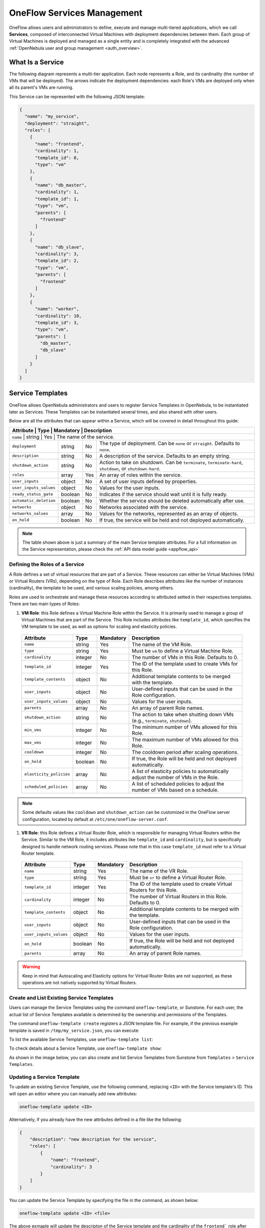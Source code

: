 .. _appflow_use_cli:

================================================================================
OneFlow Services Management
================================================================================

OneFlow allows users and administrators to define, execute and manage multi-tiered applications, which we call **Services**, composed of interconnected Virtual Machines with deployment dependencies between them. Each group of Virtual Machines is deployed and managed as a single entity and is completely integrated with the advanced :ref:`OpenNebula user and group management <auth_overview>`.

What Is a Service
================================================================================

The following diagram represents a multi-tier application. Each node represents a Role, and its cardinality (the number of VMs that will be deployed). The arrows indicate the deployment dependencies: each Role's VMs are deployed only when all its parent's VMs are running.

|image0|

This Service can be represented with the following JSON template:

.. code-block:: javascript

    {
      "name": "my_service",
      "deployment": "straight",
      "roles": [
        {
          "name": "frontend",
          "cardinality": 1,
          "template_id": 0,
          "type": "vm"
        },
        {
          "name": "db_master",
          "cardinality": 1,
          "template_id": 1,
          "type": "vm",
          "parents": [
            "frontend"
          ]
        },
        {
          "name": "db_slave",
          "cardinality": 3,
          "template_id": 2,
          "type": "vm",
          "parents": [
            "frontend"
          ]
        },
        {
          "name": "worker",
          "cardinality": 10,
          "template_id": 3,
          "type": "vm",
          "parents": [
            "db_master",
            "db_slave"
          ]
        }
      ]
    }

Service Templates
================================================================================

OneFlow allows OpenNebula administrators and users to register Service Templates in OpenNebula, to be instantiated later as Services. These Templates can be instantiated several times, and also shared with other users.

Below are all the attributes that can appear within a Service, which will be covered in detail throughout this guide:

+---------------------+-----------+------------+--------------------------------------------------------------------------------------------+
| Attribute              | Type      | Mandatory  | Description                                                                             |
+=====================+===========+============+============================================================================================+
| ``name``               | string    | Yes        | The name of the service.                                                                |
+------------------------+-----------+------------+-----------------------------------------------------------------------------------------+
| ``deployment``         | string    | No         | The type of deployment. Can be ``none`` or ``straight``. Defaults to ``none``.          |
+------------------------+-----------+------------+-----------------------------------------------------------------------------------------+
| ``description``        | string    | No         | A description of the service. Defaults to an empty string.                              |
+------------------------+-----------+------------+-----------------------------------------------------------------------------------------+
| ``shutdown_action``    | string    | No         | Action to take on shutdown. Can be ``terminate``, ``terminate-hard``, ``shutdown``,     |
|                        |           |            | or ``shutdown-hard``.                                                                   |
+------------------------+-----------+------------+-----------------------------------------------------------------------------------------+
| ``roles``              | array     | Yes        | An array of roles within the service.                                                   |
+------------------------+-----------+------------+-----------------------------------------------------------------------------------------+
| ``user_inputs``        | object    | No         | A set of user inputs defined by properties.                                             |
+------------------------+-----------+------------+-----------------------------------------------------------------------------------------+
| ``user_inputs_values`` | object    | No         | Values for the user inputs.                                                             |
+------------------------+-----------+------------+-----------------------------------------------------------------------------------------+
| ``ready_status_gate``  | boolean   | No         | Indicates if the service should wait until it is fully ready.                           |
+------------------------+-----------+------------+-----------------------------------------------------------------------------------------+
| ``automatic_deletion`` | boolean   | No         | Whether the service should be deleted automatically after use.                          |
+------------------------+-----------+------------+-----------------------------------------------------------------------------------------+
| ``networks``           | object    | No         | Networks associated with the service.                                                   |
+------------------------+-----------+------------+-----------------------------------------------------------------------------------------+
| ``networks_values``    | array     | No         | Values for the networks, represented as an array of objects.                            |
+------------------------+-----------+------------+-----------------------------------------------------------------------------------------+
| ``on_hold``            | boolean   | No         | If true, the service will be held and not deployed automatically.                       |
+------------------------+-----------+------------+-----------------------------------------------------------------------------------------+

.. note:: The table shown above is just a summary of the main Service template attributes. For a full information on the Service representation, please check the :ref:`API data model guide <appflow_api>`

Defining the Roles of a Service
--------------------------------------------------------------------------------

A Role defines a set of virtual resources that are part of a Service. These resources can either be Virtual Machines (VMs) or Virtual Routers (VRs), depending on the type of Role. Each Role describes attributes like the number of instances (cardinality), the template to be used, and various scaling policies, among others.

Roles are used to orchestrate and manage these resources according to attributed setted in their respectives templates. There are two main types of Roles:

1. **VM Role**: this Role defines a Virtual Machine Role within the Service. It is primarily used to manage a group of Virtual Machines that are part of the Service. This Role includes attributes like ``template_id``, which specifies the VM template to be used, as well as options for scaling and elasticity policies.

  +-------------------------+-----------+------------+--------------------------------------------------------------------------------------------+
  | Attribute               | Type      | Mandatory  | Description                                                                                |
  +=========================+===========+============+============================================================================================+
  | ``name``                | string    | Yes        | The name of the VM Role.                                                                   |
  +-------------------------+-----------+------------+--------------------------------------------------------------------------------------------+
  | ``type``                | string    | Yes        | Must be ``vm`` to define a Virtual Machine Role.                                           |
  +-------------------------+-----------+------------+--------------------------------------------------------------------------------------------+
  | ``cardinality``         | integer   | No         | The number of VMs in this Role. Defaults to 0.                                             |
  +-------------------------+-----------+------------+--------------------------------------------------------------------------------------------+
  | ``template_id``         | integer   | Yes        | The ID of the template used to create VMs for this Role.                                   |
  +-------------------------+-----------+------------+--------------------------------------------------------------------------------------------+
  | ``template_contents``   | object    | No         | Additional template contents to be merged with the template.                               |
  +-------------------------+-----------+------------+--------------------------------------------------------------------------------------------+
  | ``user_inputs``         | object    | No         | User-defined inputs that can be used in the Role configuration.                            |
  +-------------------------+-----------+------------+--------------------------------------------------------------------------------------------+
  | ``user_inputs_values``  | object    | No         | Values for the user inputs.                                                                |
  +-------------------------+-----------+------------+--------------------------------------------------------------------------------------------+
  | ``parents``             | array     | No         | An array of parent Role names.                                                             |
  +-------------------------+-----------+------------+--------------------------------------------------------------------------------------------+
  | ``shutdown_action``     | string    | No         | The action to take when shutting down VMs (e.g., ``terminate``, ``shutdown``).             |
  +-------------------------+-----------+------------+--------------------------------------------------------------------------------------------+
  | ``min_vms``             | integer   | No         | The minimum number of VMs allowed for this Role.                                           |
  +-------------------------+-----------+------------+--------------------------------------------------------------------------------------------+
  | ``max_vms``             | integer   | No         | The maximum number of VMs allowed for this Role.                                           |
  +-------------------------+-----------+------------+--------------------------------------------------------------------------------------------+
  | ``cooldown``            | integer   | No         | The cooldown period after scaling operations.                                              |
  +-------------------------+-----------+------------+--------------------------------------------------------------------------------------------+
  | ``on_hold``             | boolean   | No         | If true, the Role will be held and not deployed automatically.                             |
  +-------------------------+-----------+------------+--------------------------------------------------------------------------------------------+
  | ``elasticity_policies`` | array     | No         | A list of elasticity policies to automatically adjust the number of VMs in the Role.       |
  +-------------------------+-----------+------------+--------------------------------------------------------------------------------------------+
  | ``scheduled_policies``  | array     | No         | A list of scheduled policies to adjust the number of VMs based on a schedule.              |
  +-------------------------+-----------+------------+--------------------------------------------------------------------------------------------+

.. note:: Some defaults values like ``cooldown`` and ``shutdown_action`` can be customized in the OneFlow server configuration, located by default at ``/etc/one/oneflow-server.conf``.


1. **VR Role**: this Role defines a Virtual Router Role, which is responsible for managing Virtual Routers within the Service. Similar to the VM Role, it includes attributes like ``template_id`` and ``cardinality``, but is specifically designed to handle network routing services. Please note that in this case ``template_id`` must refer to a Virtual Router template.

  +-------------------------+-----------+------------+--------------------------------------------------------------------------------------------+
  | Attribute               | Type      | Mandatory  | Description                                                                                |
  +=========================+===========+============+============================================================================================+
  | ``name``                | string    | Yes        | The name of the VR Role.                                                                   |
  +-------------------------+-----------+------------+--------------------------------------------------------------------------------------------+
  | ``type``                | string    | Yes        | Must be ``vr`` to define a Virtual Router Role.                                            |
  +-------------------------+-----------+------------+--------------------------------------------------------------------------------------------+
  | ``template_id``         | integer   | Yes        | The ID of the template used to create Virtual Routers for this Role.                       |
  +-------------------------+-----------+------------+--------------------------------------------------------------------------------------------+
  | ``cardinality``         | integer   | No         | The number of Virtual Routers in this Role. Defaults to 0.                                 |
  +-------------------------+-----------+------------+--------------------------------------------------------------------------------------------+
  | ``template_contents``   | object    | No         | Additional template contents to be merged with the template.                               |
  +-------------------------+-----------+------------+--------------------------------------------------------------------------------------------+
  | ``user_inputs``         | object    | No         | User-defined inputs that can be used in the Role configuration.                            |
  +-------------------------+-----------+------------+--------------------------------------------------------------------------------------------+
  | ``user_inputs_values``  | object    | No         | Values for the user inputs.                                                                |
  +-------------------------+-----------+------------+--------------------------------------------------------------------------------------------+
  | ``on_hold``             | boolean   | No         | If true, the Role will be held and not deployed automatically.                             |
  +-------------------------+-----------+------------+--------------------------------------------------------------------------------------------+
  | ``parents``             | array     | No         | An array of parent Role names.                                                             |
  +-------------------------+-----------+------------+--------------------------------------------------------------------------------------------+

.. warning:: Keep in mind that Autoscaling and Elasticity options for Virtual Router Roles are not supported, as these operations are not natively supported by Virtual Routers.

Create and List Existing Service Templates
--------------------------------------------------------------------------------

Users can manage the Service Templates using the command ``oneflow-template``, or Sunstone. For each user, the actual list of Service Templates available is determined by the ownership and permissions of the Templates.

The command ``oneflow-template create`` registers a JSON template file. For example, if the previous example template is saved in ``/tmp/my_service.json``, you can execute:

.. prompt:: bash $ auto

    $ oneflow-template create /tmp/my_service.json
    ID: 0


To list the available Service Templates, use ``oneflow-template list``:

.. prompt:: bash $ auto

    $ oneflow-template list
    ID USER            GROUP           NAME         REGTIME
     0 oneadmin        oneadmin        my_service   10/28 17:42:46

To check details about a Service Template, use ``oneflow-template show``:

.. prompt:: bash $ auto

    $ oneflow-template show 0
    SERVICE TEMPLATE 0 INFORMATION
    ID                  : 0
    NAME                : my_service
    USER                : oneadmin
    GROUP               : oneadmin
    REGISTRATION_TIME   : 10/28 17:42:46

    PERMISSIONS
    OWNER               : um-
    GROUP               : ---
    OTHER               : ---

    TEMPLATE CONTENTS
    {
      "name": "my_service",
      "roles": [
        {

    ....

.. _appflow_use_cli_delete_service_template:


As shown in the image below, you can also create and list Service Templates from Sunstone from ``Templates`` > ``Service Templates``.

|oneflow-templates-list|

Updating a Service Template
--------------------------------------------------------------------------------

To update an existing Service Template, use the following command, replacing ``<ID>`` with the Service template's ID. This will open an editor where you can manually add new attributes:

.. code-block:: bash

    oneflow-template update <ID>

Alternatively, if you already have the new attributes defined in a file like the following:

.. code-block:: json

    {
        "description": "new description for the service",
        "roles": [
            {
                "name": "frontend",
                "cardinality": 3
            }
        ]
    }

You can update the Service Template by specifying the file in the command, as shown below:

.. code-block:: bash

    oneflow-template update <ID> <file>

The above exmaple will update the descripton of the Service template and the cardinality of the ``frontend``` role after merging both files.

Updating Service Templates can also be done through Sunstone. Simply select the desired Service Template, making the changes through the graphical interface selecting the ``Update`` button in the toolbar;

|oneflow-templates-update|

Deleting a Service Templates
--------------------------------------------------------------------------------

Templates can be deleted with ``oneflow-template delete``.

In case you need it, you can also delete VM templates associated to the service template:

- ``--delete-vm-templates``: this will delete all the VM templates associated and the service template.
- ``--delete-images``: this will delete all the VM templates and images associated and the service template.

You can delete Service templates in Sunstone as well by clicking on the trash can icon once the desired Service template is selected.

|oneflow-templates-delete|

.. _service_clone:

Clone a Service Template
--------------------------------------------------------------------------------

A service template can be cloned to produce a copy, ready to be instantiated under another name. This copy can be recursive, so all the VM Templates forming the service will be cloned as well, and referenced from the cloned service.

The ``oneflow-template clone`` (with the optional ``--recursive flag``) can be used to achieve this, as well as from the Sunstone service template tab.

If the name of the VM template + Service Template exceed 128 chars, VM template name will be cropped.

.. note:: :ref:`Scheduled Actions <vm_guide2_scheduling_actions>` cannot be defined in VM Templates if they are intended to be used as part of Service Templates. Please remove them prior to instantiate a service to avoid indeterministic behaviour.

.. _appflow_use_cli_automatic_delete:

Adding or Overwriting Information in Service Templates
--------------------------------------------------------------------------------

To enhance or modify the functionality implemented by a Virtual Machine (VM) template or a Virtual Role (VR) template of a role, you can use the ``template_contents`` attribute to add or overwrite information from the original template:

For example, you can use the ``template_contents`` to set custom attributes to the template or modify the capacity of the original VM, as it's shown below:

.. code-block:: json

    {
      "name": "Sample Service",
      "description": "Overwriting original template example",
      "deployment": "straight",
      "roles": [
        {
          "name": "master",
          "type": "vm",
          "template_id": 0,
          "cardinality": 1
        },
        {
          "name": "worker",
          "type": "vm",
          "template_id": 1,
          "cardinality": 2,
          "template_contents": {
            "CPU": 2,
            "MY_ATT": "Some fancy value"
          }
        }
      ]
    }

You can also parameterize the content of the ``template_contents`` using the User Inputs feature. This functionality, as it appears in the usual Virtual Machines, allows to ask the user for attributes and values during instantiation time. You can add User Inputs to the Service template in the following way:

.. code-block:: json

    {
      "name": "Sample Service",
      "description": "Overwriting original template example",
      "deployment": "straight",
      "roles": [
        {
          "name": "master",
          "type": "vm",
          "template_id": 0,
          "cardinality": 1
        },
        {
          "name": "worker",
          "type": "vm",
          "template_id": 1,
          "cardinality": 2,
          "template_contents": {
            "CPU": 2,
            "MY_ATT": "Some fancy value"
          }
        }
      ],
      "user_inputs": {
        "ATT_A": "O|fixed|| |2",
        "ATT_B": "M|list||0.5,1,2,4|1",
        "ATT_C": "M|range||512..8192|2048"
      }
    }

This field follows the same syntactic convention as the User Entries for Virtual Machines to describe the attributes to be asked to the user, so we recommend reviewing the corresponding section for more information.

.. note:: All User Inputs will be automatically added to `template_contents` by OneFlow once the relevant attributes have been requested from the user. There is no need to manually include or reference them within `template_contents`. Additionally, OneFlow will also add all User Inputs to the CONTEXT of the Role's machines, similar to how User Inputs are handled in standard Virtual Machines. 
  As a result, all values provided by the user will be accessible from within the Role's machines via OpenNebula's context packages.

**User Inputs Scope**

To enhance the flexibility of User Inputs in Service templates, they can be configured at both the Service Template level and the Role level. This allows for greater customization and adaptability based on the specific needs of each Role within the Service.

* **Service level**: User Inputs are applied to all roles in the service. You can define User Inputs at the Service level as follows:

  .. code::

    {
      "name": "Sample Service",
      "description": "User Inputs at Service level example",
      "deployment": "straight",
      "roles": [
        {
          "name": "master",
          "type": "vm",
          "template_id": 0,
          "cardinality": 1
        },
        ...
      ],
      "user_inputs": {
        "ATT_A": "O|fixed|| |2",
        "ATT_B": "M|list||0.5,1,2,4|1",
        "ATT_C": "M|range||512..8192|2048"
      }
    }

* **Role level**: User Inputs are applied to a single Role within the service. User Inputs can be combined at Role and Service level, where User Role Inputs will take precedence. Below you can see an example of a Service with User Inputs at different levels:

  .. code::

    {
      "name": "Sample Service",
      "description": "User Inputs at Service level example",
      "deployment": "straight",
      "roles": [
        {
          "name": "master",
          "type": "vm",
          "template_id": 0,
          "cardinality": 1,
          "user_inputs": {
            "ATT_B": "M|list||1,2,3,4|2",
          }
        },
        ...
      ],
      "user_inputs": {
        "ATT_A": "O|fixed|| |2",
        "ATT_B": "M|list||0.5,1,2,4|1",
        "ATT_C": "M|range||512..8192|2048"
      }
    }

  .. note:: In case you use User Inputs at both levels, **the User Inputs at the Role level will take precedence** over the User Inputs at the Service level.

From Sunstone, you can add User Inputs as fields during the creation of the OneFlow Service template or updating an already existing one in the following form:

|oneflow-templates-attrs|

In the same way as in the CLI, Sunstone will prompt the user for the User Inputs declared in the Service template during instantiation.

.. _oneflow-sunstone-userinputs:

**Render user inputs in Sunstone**

When a service template is instantiated using Sunstone, the user will be asked to fill the user inputs that the service template has defined. So, using the following user inputs:

.. code:: 

  "user_inputs": {
    "APACHE_USER": "O|text|Apache user||",
    "APACHE_ENDPOINT": "O|text|Apache endpoint||"
  },

A step called Service Inputs will render the user inputs for the service:

|sunstone_oneflow_serviceinputs_noconvention|

In order to improve the user experience, Sunstone can render this user inputs in a different way, easy to understand to the Sunstone user. To do that, Sunstone uses rules based on the name of the user inputs. :ref:`That rules are the same as the ones used in virtual machines templates <sunstone_layout_rules>`.

So, if the previous template is modified as follows:

.. code:: 

  "user_inputs": {
    "ONEAPP_APACHE_CONFIG_USER": "O|text|Apache user||",
    "ONEAPP_APACHE_CONFIG_ENDPOINT": "O|text|Apache endpoint||"
  },

The user inputs will be grouped in a tab called APACHE with a group called CONFIG:

|sunstone_oneflow_serviceinputs_convention|

If the service has a Role with a virtual machine template that has User Inputs that do not exist on the service template, these user inputs that belong to the virtual machine template will be rendered in a different step called Roles Inputs.

So, if the service template references to the :ref:`virtual machine template defined in <vm_guide_user_inputs_sunstone>` Sunstone will look like:

|sunstone_oneflow_serviceinputs_noconvention_template|

Where all the user inputs that belong to the virtual machine template and are not in the service template are grouped in a tab with the name of the role.

**Additional data to render user inputs in Sunstone**

In order to help the Sunstone user, the service templates can be extended with an attribute called ``user_inputs_metadata`` that will be adding some info to the APPS and GROUPS.

.. note:: The attribute ``user_inputs_metadata`` only will be used in Sunstone, not in others components of OpenNebula.

So, if we use the previous template and add the following information:

.. code:: 

  "user_inputs_metadata": [
    {
      "type": "APP",
      "name": "APACHE",
      "title": "Apache",
      "description": "Description of the Apache section."
    },
    {
      "type": "GROUP",
      "name": "CONFIG",
      "title": "Configuration",
      "description": "Description of the Configuration section."
    }
  ],  
  "logo": "data:image/png;base64,<BASE64_IMAGE>"

Where BASE64_IMAGE is an image in base64 format, Sunstone will render the following:

|sunstone_oneflow_serviceinputs_layout|

Using logo attribute we can add a logo to the service template in base64. Also, adding info objects with metadata (:ref:`please, see user inputs metadata <template_user_inputs_metadata>` to get info about the object structure).

.. note:: Remember that any user input that doesn't meet convention name will be place on the Others tab or Others group. If all user inputs don't meet convention name, no tabs or groups will be rendered.

.. _appflow_use_cli_networks:

Configuring Dynamic Networks in a Service Template
--------------------------------------------------------------------------------

Each Service Role is assigned either a :ref:`Virtual Machine Template <vm_guide>` or a :ref:`Virtual Router Template <vr_guide>`, depending on whether its type is ``vm`` or ``vr``, through the ``template_id`` attribute of each Role. This template defines the capacity and other characteristics of the instance, including network interfaces configuration. In addition to specifying Virtual Networks in the template, the Service Template can also define a set of dynamic networks.

A Service Template can define three different dynamic network modes, determining how the networks will be used, and these must be declared in the template body under the ``network_values`` field. This three types are explained below:

* **Existing Virtual Network**: VMs in the Role will take a lease from an existing network. You'll likely use this method for networks with a predefined address set (e.g., public IPs). 

  .. code-block:: json

    {
      ...
      "networks_values": [
        { "Public": { "id": "<vnet_id>" }
      }
      ]
      ...
    }

* **Network reservation**: The system will create a reservation from an existing network for the Service. Specify the name of the reservation and its size. This method is useful when you need to allocate a pool of IPs for your Service.

  .. code-block:: json

    {
      ...
      "networks_values": [
        { "Public": {
            "reserve_from": "<vnet_id>",
            "extra": "NAME=RESERVATION\nSIZE=5"
          }
        }
      ]
      ...
    }

* **Instantiate a network template**: A network template is instantiated, and depending on the selected template, you might need to specify the address range to create (e.g., a private VLAN for internal Service communication).

  .. code-block:: json

    {
      ...
      "networks_values": [
        { "Public": {
            template_id": "$<vnet_template_id>",
            "extra": "AR=[ IP=192.168.122.10, SIZE=10, TYPE=IP4 ]"
          }
        }
      ]
      ...
    }

This allows you to create more generic Service Templates. For example, the same Service Template can be used by users of different :ref:`groups <manage_groups>` that may have access to different Virtual Networks.

.. note:: When the service is deleted, all the networks that have been created are automatically deleted.

In addition to specifying Virtual Networks in the template, the Service Template also needs to indicate which Roles will be connected to the dynamic networks, which can be achieved using the ``template_contents`` field. As stated in previous sections, this field is used to override the original template of the Virtual Machine or Virtual Router. For example, to attach a network to the Role, you can specify the following configuration:

.. code-block:: json
    {
      ...
      "roles": [
        ...
        {
          "name": "worker",
          "type": "vm",
          "template_id": 1,
          "cardinality": 3,
          "template_contents": {
            "NIC": [
              {
                "NETWORK_ID": "$Public",
                "NAME": "NIC_0"
              }
            ]
          }
        },
        ...
      ],
      "networks_values": [
        { "Public": {
            reserve_from": "<vnet_id>",
            "extra": "NAME=RESERVATION\nSIZE=5"
          }
        }
      ],
    ...
    }

In this example, the ``worker`` Role has a network interface attached described by the network ``Public`` defined in the ``network_values`` attribute. As it's described above, this ``Public`` network is a dynamic reservation of the Virtual Network indicated in ``reserve_from`` attribute. You can define multiple interfaces in the `NIC` array depending on how many networks need to be attached to the Role. 

All this functionalities are also available through the Sunstone portal, allowing you to quickly create dynamic networks with ease.

|oneflow-templates-net-1|

As you can see in the picture above, each Role of the service can be attached to one or more dynamic networks individually. The network can be attached to the Role as an alias. In this case, you need to specify the interface to add the alias by selecting the virtual network it will be attached to. For example the Role, ``slave`` in the next picture will have one physical interface attached to the ``PRIVATE`` network. This interface will also have a IP alias configured from network ``PUBLIC``. Additionally you can set if the VMs in the Role exposes an RDP endpoint. Equivalently, you need to specify the IP of the VM for the RDP connection by selecting the virtual network the interface is attached to.

|oneflow-templates-net-2|

Service
================================================================================

A Service Template can be instantiated as a Service. Each newly created Service will be deployed by OneFlow following its deployment strategy.

Each Service Role creates :ref:`Virtual Machines <vm_instances>` in OpenNebula from :ref:`VM Templates <vm_guide>`, that must be created beforehand.

.. _appflow_use_cli_service_body::

Understanding a Service body
--------------------------------------------------------------------------------

The JSON body of a Service in OneFlow provides a detailed configuration of the Service, including its roles, network settings, user inputs, etc. The following is an example of what a standard Service body looks like in OneFlow:

.. code-block:: json

    {
      "name": "Sample Service",
      "description": "Test service with two roles",
      "state": 2,
      "deployment": "none",
      "roles": [
        {
          "name": "Frontend",
          "state": 2,
          "type": "vm",
          "cardinality": 1,
          "template_id": 0,
          "on_hold": false,
          "min_vms": 1,
          "max_vms": 5,
          "elasticity_policies": [],
          "scheduled_policies": [],
          "template_contents": {},
          "nodes": [
            {
              "deploy_id": 8,
              "vm_info": {
                "VM": {
                  "ID": "8",
                  "UID": "0",
                  "GID": "0",
                  "UNAME": "oneadmin",
                  "GNAME": "oneadmin",
                  "NAME": "MASTER_0_(service_5)"
                }
              }
            }
          ],
          "last_vmname": 1
        },
        {
          "name": "VNF",
          "state": 2,
          "type": "vr",
          "cardinality": 3,
          "template_id": 1,
          "on_hold": false,
          "vrouter_id": 2,
          "template_contents": {
            "NIC": [
              {
                "NETWORK_ID": "$Public",
                "NAME": "NIC_0"
              },
              {
                "NETWORK_ID": "$Private",
                "NAME": "NIC_1"
              }
            ]
          },
          "nodes": [
            {
              "deploy_id": 10,
              "vm_info": {
                "VM": {
                  "ID": "10",
                  "UID": "0",
                  "GID": "0",
                  "UNAME": "oneadmin",
                  "GNAME": "oneadmin",
                  "NAME": "VR_ROLE_1_0_(service_5)"
                }
              }
            },
            {
              "deploy_id": 11,
              "vm_info": {
                "VM": {
                  "ID": "11",
                  "UID": "0",
                  "GID": "0",
                  "UNAME": "oneadmin",
                  "GNAME": "oneadmin",
                  "NAME": "VR_ROLE_1_1_(service_5)"
                }
              }
            },
            {
              "deploy_id": 12,
              "vm_info": {
                "VM": {
                  "ID": "12",
                  "UID": "0",
                  "GID": "0",
                  "UNAME": "oneadmin",
                  "GNAME": "oneadmin",
                  "NAME": "VR_ROLE_1_2_(service_5)"
                }
              }
            }
          ],
          "last_vmname": 0
        }
      ],
      "shutdown_action": "terminate-hard",
      "on_hold": false,
      "ready_status_gate": false,
      "automatic_deletion": false,
      "registration_time": 1728498178,
      "start_time": 1728498179,
      "networks_values": [ 
        { "Public": { 
            "id": "0" 
          },
          "Private": { 
            "reserve_from": 2, 
            "extra": "NAME=MY_RESERVATION\nSIZE=5" 
          }
        }
      ],
      "log": [
        {
          "timestamp": 1728498179,
          "severity": "I",
          "message": "New state: DEPLOYING_NETS"
        },
        {
          "timestamp": 1728498179,
          "severity": "I",
          "message": "New state: DEPLOYING"
        },
        {
          "timestamp": 1728498185,
          "severity": "I",
          "message": "New state: RUNNING"
        }
      ]
    }
  }

It's important to note the existence of some new attributes that has been added by OneFlow in the root of the Service body that didn't exist in the Service Template:

+-------------------------+-----------+------------------------------------------------------------------------------------------------------------+
| Attribute               | Type      | Description                                                                                                |
+=========================+===========+============+===============================================================================================+
| ``state``               | integer   | Represents the current state of the Service. For state values reference, see the life cycle section below. |
+-------------------------+-----------+------------------------------------------------------------------------------------------------------------+
| ``log``                 | array     | Contains a log of important events, such as state changes, with a timestamp and severity.                  |
|                         |           | Example: {"timestamp": 1728498179, "severity": "I", "message": "New state: RUNNING"}.                      |
+-------------------------+-----------+------------+-----------------------------------------------------------------------------------------------+
| ``start_time``          | integer   | The Unix timestamp of when the Service was started. Can be used for tracking uptime.                       |
+-------------------------+-----------+------------+-----------------------------------------------------------------------------------------------+

New attributes have also been added within each role that show information relevant to each type of role.

+-------------------------+-----------+------------+------------------------------------------------------------------------------------------+
| Attribute               | Type      | Role type  | Description                                                                              |
+=========================+===========+============+============+=============================================================================+
| ``state``               | integer   | VM, VR     | Current state of the Role. For state values reference, see the life cycle section below. |
+-------------------------+-----------+------------+------------+-----------------------------------------------------------------------------+
| ``nodes``               | array     | VM, VR     | Array of the instances deployed for the Role, including VM/VR IDs (``deploy_id``)        |
+-------------------------+-----------+------------+------------+-----------------------------------------------------------------------------+
| ``last_vmname``         | integer   | VM, VR     | Tracks the last assigned VM identifier number in the Role.                               |
+-------------------------+-----------+------------+------------+-----------------------------------------------------------------------------+
| ``vrouter_id``          | integer   | VR         | ID of the Virtual Router instance created by the Role.                                   |
+-------------------------+-----------+------------+------------+-----------------------------------------------------------------------------+

.. _appflow_use_cli_life_cycle:

Life-cycle
--------------------------------------------------------------------------------

The ``deployment`` attribute defines the deployment strategy that the Life Cycle Manager (part of the :ref:`oneflow-server <appflow_configure>`) will use. These two values can be used:

* **none**: all Roles are deployed at the same time.
* **straight**: each Role is deployed when all its parent Roles are ``RUNNING``.

Regardless of the strategy used, the Service will be ``RUNNING`` when all of the Roles are also ``RUNNING``.

|image4|

This table describes the Service states:

+-----------------------------+-------+--------------------------------------------------------------------------------------------+
| Service State               | Value | Meaning                                                                                    |
+=============================+=======+============================================================================================+
| ``PENDING``                 | 0     | The Service starts in this state, and will stay in it until the LCM decides to deploy it.  |
+-----------------------------+-------+--------------------------------------------------------------------------------------------+
| ``DEPLOYING``               | 1     | Some Roles of the Service are being deployed.                                              |
+-----------------------------+-------+--------------------------------------------------------------------------------------------+
| ``RUNNING``                 | 2     | All Roles of the Service are deployed successfully.                                        |
+-----------------------------+-------+--------------------------------------------------------------------------------------------+
| ``UNDEPLOYING``             | 3     | Some Roles of the Service are being undeployed.                                            |
+-----------------------------+-------+--------------------------------------------------------------------------------------------+
| ``WARNING``                 | 4     | A VM was found in a failure state.                                                         |
+-----------------------------+-------+--------------------------------------------------------------------------------------------+
| ``DONE``                    | 5     | The Service has finished all actions and is marked as complete.                            |
+-----------------------------+-------+--------------------------------------------------------------------------------------------+
| ``FAILED_UNDEPLOYING``      | 6     | An error occurred while undeploying the Service.                                           |
+-----------------------------+-------+--------------------------------------------------------------------------------------------+
| ``FAILED_DEPLOYING``        | 7     | An error occurred while deploying the Service.                                             |
+-----------------------------+-------+--------------------------------------------------------------------------------------------+
| ``SCALING``                 | 8     | A Role of the Service is scaling up or down.                                               |
+-----------------------------+-------+--------------------------------------------------------------------------------------------+
| ``FAILED_SCALING``          | 9     | An error occurred while scaling the Service.                                               |
+-----------------------------+-------+--------------------------------------------------------------------------------------------+
| ``COOLDOWN``                | 10    | A Role of the Service is in the cooldown period after a scaling operation.                 |
+-----------------------------+-------+--------------------------------------------------------------------------------------------+
| ``DEPLOYING_NETS``          | 11    | Service networks are being deployed, they are in ``LOCK`` state.                           |
+-----------------------------+-------+--------------------------------------------------------------------------------------------+
| ``UNDEPLOYING_NETS``        | 12    | Service networks are being undeployed, they are in ``LOCK`` state.                         |
+-----------------------------+-------+--------------------------------------------------------------------------------------------+
| ``FAILED_DEPLOYING_NETS``   | 13    | An error occurred while deploying the Service networks.                                    |
+-----------------------------+-------+--------------------------------------------------------------------------------------------+
| ``FAILED_UNDEPLOYING_NETS`` | 14    | An error occurred while undeploying the Service networks.                                  |
+-----------------------------+-------+--------------------------------------------------------------------------------------------+
| ``HOLD``                    | 15    | All roles of the Service are in hold state.                                                |
+-----------------------------+-------+--------------------------------------------------------------------------------------------+

Each Role has an individual state, described in the following table:

+--------------------------+-------+-------------------------------------------------------------------------------------------------------+
| Role State               | Value | Meaning                                                                                               |
+==========================+=======+=======================================================================================================+
| ``PENDING``              | 0     | The Role is waiting to be deployed.                                                                   |
+--------------------------+-------+-------------------------------------------------------------------------------------------------------+
| ``DEPLOYING``            | 1     | The VMs of the Role are being created, and will be monitored until all of them are ``RUNNING``.       |
+--------------------------+-------+-------------------------------------------------------------------------------------------------------+
| ``RUNNING``              | 2     | All the VMs of the Role are ``RUNNING``.                                                              |
+--------------------------+-------+-------------------------------------------------------------------------------------------------------+
| ``UNDEPLOYING``          | 3     | The VMs of the Role are being shutdown. The Role will stay in this state until all VMs are ``DONE``.  |
+--------------------------+-------+-------------------------------------------------------------------------------------------------------+
| ``WARNING``              | 4     | A VM of the Role was found in a failure state.                                                        |
+--------------------------+-------+-------------------------------------------------------------------------------------------------------+
| ``DONE``                 | 5     | The Role has finished all actions and is marked as complete.                                          |
+--------------------------+-------+-------------------------------------------------------------------------------------------------------+
| ``FAILED_UNDEPLOYING``   | 6     | An error occurred while undeploying the VMs of the Role.                                              |
+--------------------------+-------+-------------------------------------------------------------------------------------------------------+
| ``FAILED_DEPLOYING``     | 7     | An error occurred while deploying the VMs of the Role.                                                |
+--------------------------+-------+-------------------------------------------------------------------------------------------------------+
| ``SCALING``              | 8     | The Role is waiting for VMs to be deployed or to be shutdown.                                         |
+--------------------------+-------+-------------------------------------------------------------------------------------------------------+
| ``FAILED_SCALING``       | 9     | An error occurred while scaling the Role.                                                             |
+--------------------------+-------+-------------------------------------------------------------------------------------------------------+
| ``COOLDOWN``             | 10    | The Role is in the cooldown period after a scaling operation.                                         |
+--------------------------+-------+-------------------------------------------------------------------------------------------------------+
| ``HOLD``                 | 11    | The VMs of the Role are ``HOLD`` and will not be scheduled until they are released.                   |
+--------------------------+-------+-------------------------------------------------------------------------------------------------------+

Determining when a VM is READY (``RUNNING``)
--------------------------------------------------------------------------------

Depending on the deployment strategy, OneFlow will wait until all the VMs in a specific Role are all in ``RUNNING`` state before deploying VMs that belong to a child Role. How OneFlow determines the running state of the VMs can be specified with the checkbox ``Consider VMs as running only when they report READY status via OneGate`` available in the Service creation dialog in Sunstone, or the attribute in ``ready_status_gate`` in the top level of the Service Template JSON.

|oneflow-ready-status-checkbox|

If ``ready_status_gate`` is set to ``true``, a VM will only be considered to be in running state the following points are true:

* VM is in ``RUNNING`` state for OpenNebula. Which specifically means that ``LCM_STATE==3`` and ``STATE>=3``
* The VM has ``READY=YES`` in the user template. For more information about this scenario, we recomend to take a look to the :ref:`OneGate server <onegate_overview>` guide.

If ``ready_status_gate`` is set to ``false``, a VM will be considered to be in running state when it's in running state for OpenNebula (``LCM_STATE==3`` and ``STATE>=3``). Take into account that the VM will be considered ``RUNNING`` the very same moment the hypervisor boots the VM (before it loads the OS).

Create and List Existing Services
--------------------------------------------------------------------------------

New Services are created from Service Templates, using the ``oneflow-template instantiate`` command:

.. prompt:: bash $ auto

    $ oneflow-template instantiate 0
    ID: 1

To list the available Services, use ``oneflow list/top``:

.. prompt:: bash $ auto

    $ oneflow list
    ID USER            GROUP           NAME          STARTTIME          STATE
     1 oneadmin        oneadmin        my_service    10/28 17:42:46     PENDING

The Service will eventually change to ``DEPLOYING``. You can see information for each Role using ``oneflow show``.

From Sunstone, you can instantiate a new Service from the tab ``Instances`` > ``Services``, clicking in the ``Instantiate`` button located in the toolbar.

|oneflow-services-list|

Selecting the Role tab once you have selected a Service, you can see the deployment state of each Role:

|image3|

Instantiation of roles with VMs on hold
--------------------------------------------------------------------------------

VMs of a Service can be instances on hold with the ``on_hold`` parameter set to true in the Service Template.

.. code-block:: javascript

    {
      "name": "my_service",
      "deployment": "straight",
      "type": "vm",
      "template_id": 0,
      "on_hold": true|false,
      "roles": [
        {
          ...
        }
      ]
    }

Adding or Removing Roles from a Running Service
--------------------------------------------------------------------------------

.. important:: Roles can be only added/removed when the service is in RUNNING state.

In order to add a role to a running service you can use the command ``oneflow add-role``. You need to provide a valid JSON with the role description, for example:

.. prompt:: bash $ auto

    $ cat role.tmpl
    {
        "name": "MASTER",
        "cardinality": 1,
        "template_id": 0,
        "type": "vm",
        "min_vms": 1,
        "max_vms": 2,
        "elasticity_policies": [],
        "scheduled_policies": []
    }
    $ oneflow add-role 0 role.tmpl

After adding the role, the service will go to ``DEPLOYING`` state and when the VMs are created, it will go to ``RUNNING``.

.. note:: Networks and User Inputs are supported, so if the new role has some of them, they will be evaluated.

.. note:: Before adding the role, the JSON is checked, to see that it follows :ref:`the schema <flow_role_schema>`.

In order to remove a role from a running service you can use the command ``oneflow remove-role``, for example:

.. prompt:: bash $ auto

    $ oneflow remove-role 0 MASTER

After removing the role, the service will go to ``UNDEPLOYING`` state and when the VMs are removed, it will go to ``RUNNING``.


Update Service
================================================================================

You can update a service in ``RUNNING`` state, to do that you need to use the command ``oneflow update <service_id>``. You can update all the values, except the following ones:

Service
--------------------------------------------------------------------------------

- **user_inputs**: it only has sense when deploying, not in running.
- **user_inputs_values**: it only has sense when deploying, not in running.
- **deployment**: changing this, changes the undeploy operation.
- **log**: this is just internal information, no sense to change it.
- **name**: this has to be changed using rename operation.
- **networks**: it only has sense when deploying, not in running.
- **networks_values**: it only has sense when deploying, not in running.
- **ready_status_gate**: it only has sense when deploying, not in running.
- **state**: this is internal information managed by OneFlow server.

Role
--------------------------------------------------------------------------------

- **user_inputs**: it only has sense when deploying, not in running.
- **user_inputs_values**: it only has sense when deploying, not in running.
- **cardinality**: this is internal information managed by OneFlow server.
- **last_vmname**: this is internal information managed by OneFlow server.
- **nodes**: this is internal information managed by OneFlow server.
- **parents**: this has only sense in deploy operation.
- **state**: this is internal information managed by OneFlow server.
- **template_id**: this will affect scale operation.

.. warning:: If you try to change one of these values above, you will get an error. The server will also check the schema in case there is another error.

.. note:: If you change the value of min_vms the OneFlow server will adjust the cardinality automatically. Also, if you add or edit elasticity rules they will be automatically evaluated.

.. note:: You can use the flag ``--append`` to append new information to the service.


Recovering Services from Failures
--------------------------------------------------------------------------------

Some common failures can be resolved without manual intervention, calling the ``oneflow recover`` command. This command has different effects depending on the Service state:

+------------------------+-----------------+--------------------------------------------------------------------------+
|         State          |    New State    |                              Recover action                              |
+========================+=================+==========================================================================+
| ``FAILED_DEPLOYING``   | ``DEPLOYING``   | VMs in ``DONE`` or ``FAILED`` are terminated.                            |
|                        |                 | VMs in ``UNKNOWN`` are booted.                                           |
+------------------------+-----------------+--------------------------------------------------------------------------+
| ``FAILED_UNDEPLOYING`` | ``UNDEPLOYING`` | The undeployment is resumed.                                             |
+------------------------+-----------------+--------------------------------------------------------------------------+
| ``FAILED_SCALING``     | ``SCALING``     | VMs in ``DONE`` or ``FAILED`` are terminated.                            |
|                        |                 | VMs in ``UNKNOWN`` are booted.                                           |
|                        |                 | For a scale-down, the shutdown actions are retried.                      |
+------------------------+-----------------+--------------------------------------------------------------------------+
| ``COOLDOWN``           | ``RUNNING``     | The Service is simply set to running before the cooldown period is over. |
+------------------------+-----------------+--------------------------------------------------------------------------+

From Sunstone, this can be achieved selecting the Recover button from the toolbar in the ``Instances`` > ``Services`` section.

Deleting Services
--------------------------------------------------------------------------------

Services are deployed automatically by the Life Cycle Manager. To undeploy a running Service, users can use the command ``oneflow delete``.

The command ``oneflow delete`` will perform a graceful ``terminate`` on all the running VMs (see :ref:`onevm terminate <vm_instances>`). If the ``straight`` deployment strategy is used, the Roles will be shutdown in the reverse order of the deployment.

If any of the VM terminate operations can't be performed, the Service state will show ``FAILED`` state, indicating that manual intervention is required to complete the cleanup. In any case, the Service can be completely removed using the command ``oneflow recover --delete``.

When a Service fails during a deployment, undeployment, or scaling operation, the command ``oneflow recover`` can be used to retry the previous action once the problem has been solved.

.. _flow_purge_done:

In order to delete all the services in ``DONE`` state, to free some space in your database, you can use the command ``oneflow purge-done``.

**Automatic delete service if all roles are terminated**

Service VMs can be terminated using scheduled actions or VM charters. This can lead to a situation where you have a running service with no VMs associated to it. To avoid this you can use automatic deletion feature.

To enable it, you need to add the following attribute to the service template:

.. prompt:: bash $ auto

    "automatic_deletion": true

.. _appflow_use_cli_running_state:

This option can also be set at the Role level, where only one specific Role is instantiated in ``HOLD``, instead of the whole service. For example:

.. code-block:: javascript

    {
      "name": "my_service",
      "deployment": "straight",
      "type": "vm",
      "roles": [
        {
          "name": "frontend",
          "template_id": 0,
          "on_hold": true|false
          ...
        },
        ...
      ]
      ...
    }

Once you want to release the Roles, you can use the ``oneflow release`` command to release the Service:

.. prompt:: bash $ auto

    $ oneflow release <SERVICE_ID>

Managing Service Permissions
--------------------------------------------------------------------------------

Both Services and Template resources are completely integrated with the :ref:`OpenNebula user and group management <auth_overview>`. This means that each resource has an owner and group, and permissions. The VMs created by a Service are owned by the Service owner, so he can list and manage them.

To change the owner and group of the Service, we can use ``oneflow chown/chgrp``.

.. note:: The Service's VM ownership is also changed.

All Services and Templates have associated permissions for the **owner**, the users in its **group**, and **others**. These permissions can be modified with the command ``chmod``.

Please refer to the OpenNebula documentation for more information about :ref:`users & groups <auth_overview>`, and :ref:`resource permissions <chmod>`.

.. _flow_sched:

Scheduling Actions on the Virtual Machines of a Role
--------------------------------------------------------------------------------

You can use the ``action`` command to perform a VM action on all the Virtual Machines belonging to a Role.

These are the actions that can be performed:

* ``terminate``
* ``terminate-hard``
* ``undeploy``
* ``undeploy-hard``
* ``hold``
* ``release``
* ``stop``
* ``suspend``
* ``resume``
* ``reboot``
* ``reboot-hard``
* ``poweroff``
* ``poweroff-hard``
* ``snapshot-create``
* ``snapshot-revert``
* ``snapshot-delete``
* ``disk-snapshot-create``
* ``disk-snapshot-revert``
* ``disk-snapshot-delete``

Instead of performing the action immediately on all the VMs, you can perform it on small groups of VMs with these options:

* ``-p, --period x``: seconds between each group of actions.
* ``-n, --number x``: number of VMs to apply the action to each period.

Let's say you need to reboot all the VMs of a Role, but you also need to avoid downtime. This command will reboot 2 VMs each 5 minutes:

.. prompt:: bash $ auto

    $ oneflow action my-service my-role reboot --period 300 --number 2

The ``/etc/one/oneflow-server.conf`` file contains default values for ``period`` and ``number`` that are used if you omit one of them.

.. note:: You can also perform an operation in the whole service using eht command ``service action``. All the above operations and options are supported.

.. warning:: Schedule actions are only supported by VM type Roles. 

Advanced Usage
================================================================================

Elasticity
--------------------------------------------------------------------------------

Please refer to :ref:`elasticity documentation guide <appflow_elasticity>`.

Sharing Information between VMs
--------------------------------------------------------------------------------

The Virtual Machines of a Service can share information with each other, using the :ref:`OneGate server <onegate_overview>`.

From any VM, use the ``PUT ${ONEGATE_ENDPOINT}/vm`` action to store any information in the VM user template. This information will be in the form of attribute=vale, e.g. ``ACTIVE_TASK = 13``. Other VMs in the Service can request that information using the ``GET ${ONEGATE_ENDPOINT}/service`` action.

You can read more details in the :ref:`OneGate API documentation <onegate_usage>`.


Network mapping & Floating IPs
--------------------------------------------------------------------------------

Network mapping in OneFlow is facilitated through the use of Virtual Router Roles, which enable efficient management of network resources and floating IPs within your cloud environment.

|oneflow-network-mapping|

**Configuring the Service Template**

To establish network mapping, you need to define a Service Template that includes a Virtual Router Role. Below is an example configuration for a Virtual Router Role in JSON format:

.. code-block:: json

    {
      "roles": [
        ...
        {
          "name": "VNF",
          "type": "vr",
          "template_id": 1,
          "cardinality": 3,
          "template_contents": {
            "NIC": [
              {
                "NETWORK_ID": "$Public",
                "FLOATING_IP": "yes"
              }
            ]
          }
        },
      ]
      "networks_values": [
        {
            "Public": { 
                "template_id": 1,
                "extra": "AR=[ IP=1.1.1.1,SIZE=10,TYPE=IP4]"
            }
        }
      ]
      ...
    }

Highlighting some elements of the previous template

- **type**: Specifies that this is a Virtual Router Role with the value ``vr``.
- **template_id**: Refers to the ID of the template associated with this Role. Since we are creating a VR Role, this must be a Virtual Router template.
- **cardinality**: Indicates the number of Virtual Routers that will be instantiated for this Role. In the case of more than one, we will be creating a router in HA mode automatically.
- **template_contents**: Contains the configuration for the Network Interfaces. Here, the `NETWORK_ID` is set to `$Public`, denoting the use of a public network, and `FLOATING_IP` is set to "yes," indicating that floating IPs will be allocated automatically by OneFlow.

Additionally, as it's described in the :ref:`Dynamic Network Configuration <_appflow_use_cli_networks>` section, the ``networks_values`` attribute provides configuration details for the public network, specifying the Virtual Network template ID and other parameters.

**Instantiating the Service**

When the Service is instantiated, the Virtual Router Role will look like the following:

.. code-block:: json

  {
    ...
    "roles": [
      ...
      {
        "name": "VR_EXAMPLE",
        "type": "vr",
        "template_id": 1,
        "state": 2,
        "cardinality": 3,
        "template_contents": {
          "NIC": [
            {
              "NETWORK_ID": "0",
              "FLOATING_IP": "yes"
            }
          ],
          "NAME": "VR_EXAMPLE(service_5)"
        },
        "nodes": [
          ...
        ],
        "on_hold": false,
        "last_vmname": 0,
        "vrouter_id": 2,
        "vrouter_ips": [
          {
            "NETWORK_ID": 0,
            "VROUTER_IP": "1.1.1.1"
          }
        ]
      }
      ...
    ]
    ...
  }
    

In this instantiation:

- **vrouter_id**: Represents the ID of the Virtual Router created by OneFlow.
- **vrouter_ips**: Contains an array of all the floating IPs that have been allocated. In this example, the IP `1.1.1.1` is associated with the NETWORK_ID `0`.

**Communicating with the Virtual Router from Other Roles**

In many cases, the networks and the IP of the router are dynamically assigned. There are two different methods for other Roles to obtain the Virtual Router’s IP address:

* **Direct Access via Parent Role**: If a Role has a Virtual Router Role as its parent, :ref:`it can access the attributes of the parent Role directly <_service_global>`.
* **Using OneGate**: If the Role does not inherit from a Virtual Router Role, you can utilize the :ref:`OneGate server <onegate_overview>` within the virtual machines of the Roles to retrieve this information. Ensure that the "Add OneGate token" option is checked when configuring the templates used in the Service Template. This enables the VMs to securely access the necessary data from the OneFlow environment.

.. _service_charters:

Service Charters
--------------------------------------------------------------------------------

This functionality automatically adds scheduling actions in VM when the service is instantiated, for more information of this, please check the :ref:`VM Charter <vm_charter>`

|image1|

.. _service_global:

Accesing Parent's Role attributes from children
--------------------------------------------------------------------------------

You can define attributes that refer to a parent's attribute, for example, the parent can push an attribute trough OneGate and its children can use it on their template.

In order to do this, you need to use the following syntax: ``${<PARENT_ROLE_NAME>.<XPATH>}``:

- **Parent Role Name**: is the parent role that will have the attribute, it's important to note that the name **must** be exactly the same as the parent role one.
- **XPATH**: XPATH expression to find the value, it must be separated by ``.``, for example: if the XPATH is ``TEMPLATE/CONTEXT/TEST``, the expression should be ``${<PARENT_ROLE_NAME>.template.context.test}``.

These expressions can be placed inside ``template_contents`` attribute, which is the final information that will have the VM, for example:

.. prompt:: bash $ auto

    template_contents": { 
      "DB_NAME": "${DATABASE.template.context.db_name" 
    }

.. important:: This will only work when using STRAIGHT strategy and when there is a parent relationship. So the attributes **must** be in the children not in the parent.

Service Template Reference
================================================================================

For more information on the resource representation, please check the :ref:`API guide <appflow_api>`

.. |image0| image:: /images/service_sample.png
.. |image1| image:: /images/charterts_on_services.png
.. |image3| image:: /images/oneflow-service.png
.. |image4| image:: /images/flow_lcm.png
.. |oneflow-templates-list| image:: /images/oneflow-templates-list.png
.. |oneflow-templates-delete| image:: /images/oneflow-templates-delete.png
.. |oneflow-templates-update| image:: /images/oneflow-templates-update.png
.. |oneflow-services-list| image:: /images/oneflow-services-list.png
.. |oneflow-ready-status-checkbox| image:: /images/oneflow-ready-status-checkbox.png
.. |oneflow-templates-net-1| image:: /images/oneflow-templates-net-1.png
.. |oneflow-templates-net-2| image:: /images/oneflow-templates-net-2.png
.. |oneflow-templates-net-3| image:: /images/oneflow-templates-net-3.png
.. |oneflow-templates-net-4| image:: /images/oneflow-templates-net-4.png
.. |oneflow-templates-net-5| image:: /images/oneflow-templates-net-5.png
.. |oneflow-templates-attrs| image:: /images/oneflow-templates-attrs.png
.. |oneflow-network-mapping| image:: /images/oneflow-network-map.png
.. |oneflow-network-mapping-router_context_config| image:: /images/oneflow-network-map-router_context_config.png
.. |oneflow-network-mapping-service_template_nw_config| image:: /images/oneflow-network-map-service_template_nw_config.png
.. |oneflow-network-mapping-service_template_role_router| image:: /images/oneflow-network-map-service_template_role_router.png
.. |sunstone_oneflow_serviceinputs_noconvention| image:: /images/sunstone_oneflow_serviceinputs_noconvention.png
.. |sunstone_oneflow_serviceinputs_noconvention_template| image:: /images/sunstone_oneflow_serviceinputs_noconvention_template.png
.. |sunstone_oneflow_serviceinputs_convention| image:: /images/sunstone_oneflow_serviceinputs_convention.png
.. |sunstone_oneflow_serviceinputs_layout| image:: /images/sunstone_oneflow_serviceinputs_layout.png
